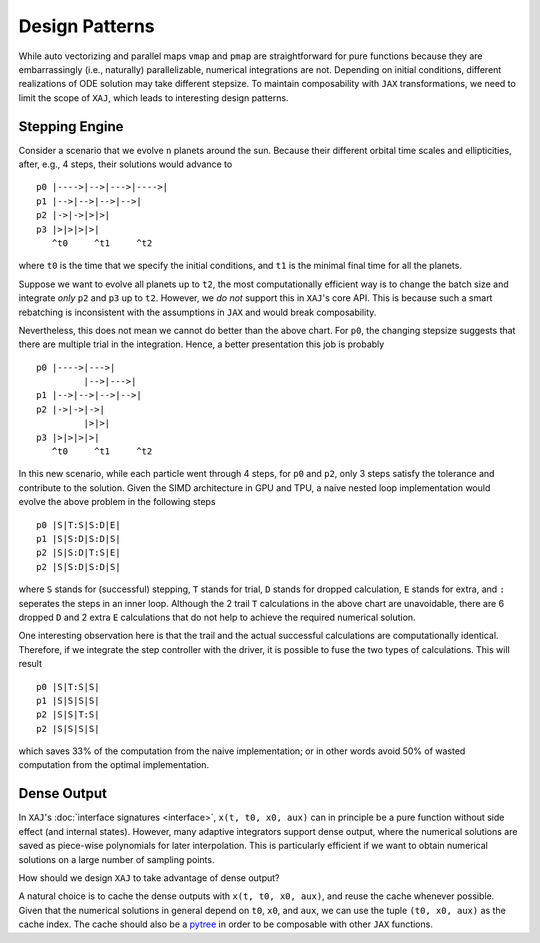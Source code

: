 Design Patterns
===============

While auto vectorizing and parallel maps ``vmap`` and ``pmap`` are
straightforward for pure functions because they are embarrassingly
(i.e., naturally) parallelizable, numerical integrations are not.
Depending on initial conditions, different realizations of ODE
solution may take different stepsize.
To maintain composability with ``JAX`` transformations, we need to
limit the scope of ``XAJ``, which leads to interesting design
patterns.


.. _sec_pattern_stepping-engine:

Stepping Engine
---------------

Consider a scenario that we evolve ``n`` planets around the sun.
Because their different orbital time scales and ellipticities, after,
e.g., 4 steps, their solutions would advance to

::

   p0 |---->|-->|--->|---->|
   p1 |-->|-->|-->|-->|
   p2 |->|->|>|>|
   p3 |>|>|>|>|
      ^t0     ^t1     ^t2

where ``t0`` is the time that we specify the initial conditions, and
``t1`` is the minimal final time for all the planets.

Suppose we want to evolve all planets up to ``t2``, the most
computationally efficient way is to change the batch size and
integrate *only* ``p2`` and ``p3`` up to ``t2``.
However, we *do not* support this in ``XAJ``'s core API.
This is because such a smart rebatching is inconsistent with the
assumptions in ``JAX`` and would break composability.

Nevertheless, this does not mean we cannot do better than the above
chart.
For ``p0``, the changing stepsize suggests that there are multiple
trial in the integration.
Hence, a better presentation this job is probably

::

   p0 |---->|--->|
            |-->|--->|
   p1 |-->|-->|-->|-->|
   p2 |->|->|->|
            |>|>|
   p3 |>|>|>|>|
      ^t0     ^t1     ^t2

In this new scenario, while each particle went through 4 steps, for
``p0`` and ``p2``, only 3 steps satisfy the tolerance and contribute
to the solution.
Given the SIMD architecture in GPU and TPU, a naive nested loop
implementation would evolve the above problem in the following steps

::

   p0 |S|T:S|S:D|E|
   p1 |S|S:D|S:D|S|
   p2 |S|S:D|T:S|E|
   p2 |S|S:D|S:D|S|

where ``S`` stands for (successful) stepping, ``T`` stands for trial,
``D`` stands for dropped calculation, ``E`` stands for extra, and
``:`` seperates the steps in an inner loop.
Although the 2 trail ``T`` calculations in the above chart are
unavoidable, there are 6 dropped ``D`` and 2 extra ``E`` calculations
that do not help to achieve the required numerical solution.

One interesting observation here is that the trail and the actual
successful calculations are computationally identical.
Therefore, if we integrate the step controller with the driver, it is
possible to fuse the two types of calculations.
This will result

::

   p0 |S|T:S|S|
   p1 |S|S|S|S|
   p2 |S|S|T:S|
   p2 |S|S|S|S|

which saves 33% of the computation from the naive implementation; or
in other words avoid 50% of wasted computation from the optimal
implementation.


Dense Output
------------

In ``XAJ``'s :doc:`interface signatures <interface>`, ``x(t, t0, x0,
aux)`` can in principle be a pure function without side effect (and
internal states).
However, many adaptive integrators support dense output, where the
numerical solutions are saved as piece-wise polynomials for later
interpolation.
This is particularly efficient if we want to obtain numerical
solutions on a large number of sampling points.

How should we design ``XAJ`` to take advantage of dense output?

A natural choice is to cache the dense outputs with ``x(t, t0, x0,
aux)``, and reuse the cache whenever possible.
Given that the numerical solutions in general depend on ``t0``,
``x0``, and ``aux``, we can use the tuple ``(t0, x0, aux)`` as the
cache index.
The cache should also be a
`pytree <https://jax.readthedocs.io/en/latest/pytrees.html>`_
in order to be composable with other ``JAX`` functions.
